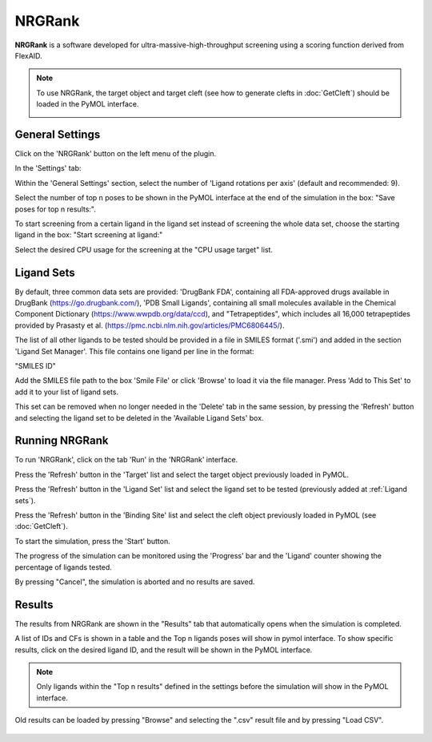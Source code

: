 .. _NRGRank:

NRGRank
=======
**NRGRank** is a software developed for ultra-massive-high-throughput screening using a scoring function derived from FlexAID.

.. note::
    To use NRGRank, the target object and target cleft (see how to generate clefts in :doc:`GetCleft`) should be loaded in the PyMOL interface.

    .. image:: /_static/images/NRGRank/recep-cleft-nrgdock.png
       :alt: An example image
       :width: 65%
       :align: center


General Settings
----------------

Click on the 'NRGRank' button on the left menu of the plugin.

In the 'Settings' tab:

Within the 'General Settings' section, select the number of 'Ligand rotations per axis' (default and recommended: 9).

Select the number of top n poses to be shown in the PyMOL interface at the end of the simulation in the box: "Save poses for top n results:".

To start screening from a certain ligand in the ligand set instead of screening the whole data set, choose the starting ligand in the box: "Start screening at ligand:"

Select the desired CPU usage for the screening at the "CPU usage target" list.

    .. image:: /_static/images/NRGRank/NRGRank_menu.png
           :alt: An example image
           :width: 65%
           :align: center

Ligand Sets
-----------

By default, three common data sets are provided: 'DrugBank FDA', containing all FDA-approved drugs available in DrugBank (https://go.drugbank.com/), 'PDB Small Ligands', containing all small molecules available in the Chemical Component Dictionary (https://www.wwpdb.org/data/ccd), and "Tetrapeptides", which includes all 16,000 tetrapeptides provided by Prasasty et al. (https://pmc.ncbi.nlm.nih.gov/articles/PMC6806445/).

The list of all other ligands to be tested should be provided in a file in SMILES format ('.smi') and added in the section 'Ligand Set Manager'.
This file contains one ligand per line in the format:

"SMILES ID"

Add the SMILES file path to the box 'Smile File' or click 'Browse' to load it via the file manager. Press 'Add to This Set' to add it to your list of ligand sets.

This set can be removed when no longer needed in the 'Delete' tab in the same session, by pressing the 'Refresh' button and selecting the ligand set to be deleted in the 'Available Ligand Sets' box.

    .. image:: /_static/images/NRGRank/delete_sets.png
           :alt: An example image
           :width: 65%
           :align: center

Running NRGRank
---------------

To run 'NRGRank', click on the tab 'Run' in the 'NRGRank' interface.

Press the 'Refresh' button in the 'Target' list and select the target object previously loaded in PyMOL.

Press the 'Refresh' button in the 'Ligand Set' list and select the ligand set to be tested (previously added at :ref:`Ligand sets`).

Press the 'Refresh' button in the 'Binding Site' list and select the cleft object previously loaded in PyMOL (see :doc:`GetCleft`).

To start the simulation, press the 'Start' button.

The progress of the simulation can be monitored using the 'Progress' bar and the 'Ligand' counter showing the percentage of ligands tested.

By pressing "Cancel", the simulation is aborted and no results are saved.

    .. image:: /_static/images/NRGRank/run_tab_nrgrank.png
           :alt: An example image
           :width: 65%
           :align: center

Results
-------

The results from NRGRank are shown in the "Results" tab that automatically opens when the simulation is completed.

A list of IDs and CFs is shown in a table and the Top n ligands poses will show in pymol interface. To show specific results, click on the desired ligand ID, and the result will be shown in the PyMOL interface.

.. note::

     Only ligands within the "Top n results" defined in the settings before the simulation will show in the PyMOL interface.

.. image:: /_static/images/NRGRank/results_table.png
    :alt: An example image
    :width: 65%
    :align: center

Old results can be loaded by pressing "Browse" and selecting the ".csv" result file and by pressing "Load CSV".

    .. image:: /_static/images/NRGRank/csv_file_path.png
               :alt: An example image
               :width: 65%
               :align: center
